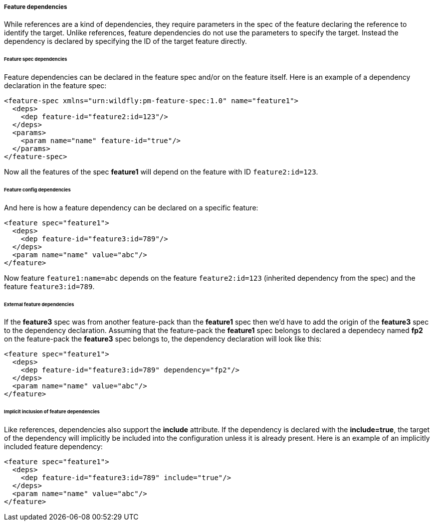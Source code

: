 ##### Feature dependencies

[[feature-deps]]While references are a kind of dependencies, they require parameters in the spec of the feature declaring the reference to identify the target. Unlike references, feature dependencies do not use the parameters to specify the target. Instead the dependency is declared by specifying the ID of the target feature directly.

###### Feature spec dependencies

Feature dependencies can be declared in the feature spec and/or on the feature itself. Here is an example of a dependency declaration in the feature spec:
[options="nowrap"]
 <feature-spec xmlns="urn:wildfly:pm-feature-spec:1.0" name="feature1">
   <deps>
     <dep feature-id="feature2:id=123"/>
   </deps>
   <params>
     <param name="name" feature-id="true"/>
   </params>
 </feature-spec>

Now all the features of the spec *feature1* will depend on the feature with ID `feature2:id=123`.

###### Feature config dependencies

And here is how a feature dependency can be declared on a specific feature:
[options="nowrap"]
 <feature spec="feature1">
   <deps>
     <dep feature-id="feature3:id=789"/>
   </deps>
   <param name="name" value="abc"/>
 </feature>

Now feature `feature1:name=abc` depends on the feature `feature2:id=123` (inherited dependency from the spec) and the feature `feature3:id=789`.

###### External feature dependencies

If the *feature3* spec was from another feature-pack than the *feature1* spec then we'd have to add the origin of the *feature3* spec to the dependency declaration. Assuming that the feature-pack the *feature1* spec belongs to declared a dependecy named *fp2* on the feature-pack the *feature3* spec belongs to, the dependency declaration will look like this:
[options="nowrap"]
 <feature spec="feature1">
   <deps>
     <dep feature-id="feature3:id=789" dependency="fp2"/>
   </deps>
   <param name="name" value="abc"/>
 </feature>

###### Implicit inclusion of feature dependencies

Like references, dependencies also support the *include* attribute. If the dependency is declared with the *include=true*, the target of the dependency will implicitly be included into the configuration unless it is already present. Here is an example of an implicitly included feature dependency:
[options="nowrap"]
 <feature spec="feature1">
   <deps>
     <dep feature-id="feature3:id=789" include="true"/>
   </deps>
   <param name="name" value="abc"/>
 </feature>

